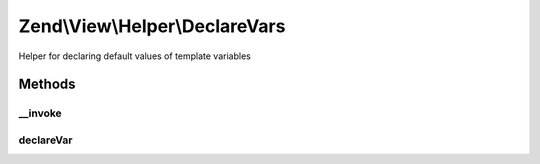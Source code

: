 .. View/Helper/DeclareVars.php generated using docpx on 01/30/13 03:32am


Zend\\View\\Helper\\DeclareVars
===============================

Helper for declaring default values of template variables

Methods
+++++++

__invoke
--------

.. function:: __invoke()


    Declare template vars to set default values and avoid notices when using strictVars
    
    Primarily for use when using {@link Zend_View_Abstract::strictVars() Zend_View strictVars()},
    this helper can be used to declare template variables that may or may
    not already be set in the view object, as well as to set default values.
    Arrays passed as arguments to the method will be used to set default
    values; otherwise, if the variable does not exist, it is set to an empty
    string.
    
    Usage:
    <code>
    $this->declareVars(
        'varName1',
        'varName2',
        array('varName3' => 'defaultValue',
              'varName4' => array()
        )
    );
    </code>

    :param string|array: number of arguments, all string names of variables to test

    :rtype: void 



declareVar
----------

.. function:: declareVar()


    Set a view variable
    
    Checks to see if a $key is set in the view object; if not, sets it to $value.

    :param string: 
    :param string: Defaults to an empty string

    :rtype: void 



